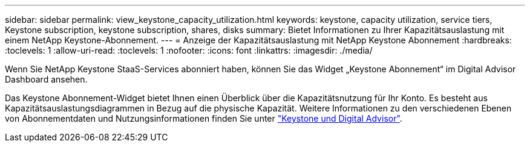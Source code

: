 ---
sidebar: sidebar 
permalink: view_keystone_capacity_utilization.html 
keywords: keystone, capacity utilization, service tiers, Keystone subscription, keystone subscription, shares, disks 
summary: Bietet Informationen zu Ihrer Kapazitätsauslastung mit einem NetApp Keystone-Abonnement. 
---
= Anzeige der Kapazitätsauslastung mit NetApp Keystone Abonnement
:hardbreaks:
:toclevels: 1
:allow-uri-read: 
:toclevels: 1
:nofooter: 
:icons: font
:linkattrs: 
:imagesdir: ./media/


[role="lead"]
Wenn Sie NetApp Keystone StaaS-Services abonniert haben, können Sie das Widget „Keystone Abonnement“ im Digital Advisor Dashboard ansehen.

Das Keystone Abonnement-Widget bietet Ihnen einen Überblick über die Kapazitätsnutzung für Ihr Konto. Es besteht aus Kapazitätsauslastungsdiagrammen in Bezug auf die physische Kapazität. Weitere Informationen zu den verschiedenen Ebenen von Abonnementdaten und Nutzungsinformationen finden Sie unter link:https://docs.netapp.com/us-en/keystone-staas/integrations/keystone-aiq.html["Keystone und Digital Advisor"^].
